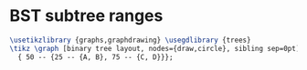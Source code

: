 * BST subtree ranges

#+header: :eval yes
#+header: :file bst_subtree_ranges.img.pdf
#+header: :imagemagick yes
#+header: :headers '("\\usepackage{tikz}" "\\usepackage[default]{sourcesanspro}")
#+begin_src latex
\usetikzlibrary {graphs,graphdrawing} \usegdlibrary {trees}
\tikz \graph [binary tree layout, nodes={draw,circle}, sibling sep=0pt]
  { 50 -- {25 -- {A, B}, 75 -- {C, D}}};
#+end_src
